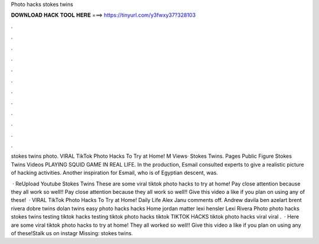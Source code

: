 Photo hacks stokes twins



𝐃𝐎𝐖𝐍𝐋𝐎𝐀𝐃 𝐇𝐀𝐂𝐊 𝐓𝐎𝐎𝐋 𝐇𝐄𝐑𝐄 ===> https://tinyurl.com/y3fwxy37?328103



.



.



.



.



.



.



.



.



.



.



.



.

stokes twins photo. VIRAL TikTok Photo Hacks To Try at Home! M Views· Stokes Twins. Pages Public Figure Stokes Twins Videos PLAYING SQUID GAME IN REAL LIFE. In the production, Esmail consulted experts to give a realistic picture of hacking activities. Another inspiration for Esmail, who is of Egyptian descent, was.

 · ReUpload Youtube Stokes Twins These are some viral tiktok photo hacks to try at home! Pay close attention because they all work so well!! Pay close attention because they all work so well!! Give this video a like if you plan on using any of these!  · VIRAL TikTok Photo Hacks To Try at Home! Daily Life Alex Janu comments off. Andrew davila ben azelart brent rivera dobre twins dolan twins easy photo hacks hacks Home jordan matter lexi hensler Lexi Rivera Photo photo hacks stokes twins testing tiktok hacks testing tiktok photo hacks tiktok TIKTOK HACKS tiktok photo hacks viral viral .  · Here are some viral tiktok photo hacks to try at home! They all worked so well!! Give this video a like if you plan on using any of these!Stalk us on instagr Missing: stokes twins.
